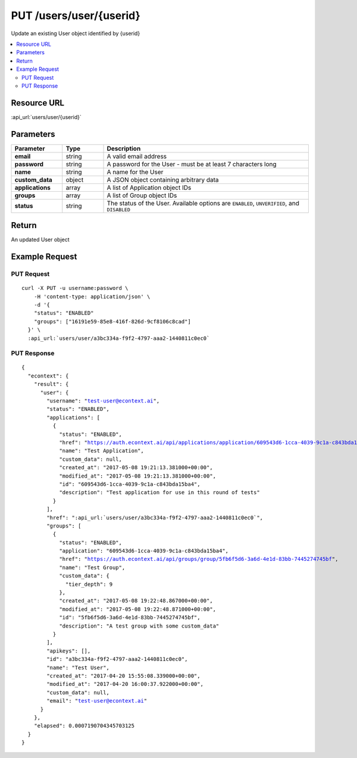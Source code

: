 PUT /users/user/{userid}
------------------------

Update an existing User object identified by {userid}

.. contents::
    :local:

Resource URL
^^^^^^^^^^^^
:api_url:`users/user/{userid}`

Parameters
^^^^^^^^^^

.. csv-table::
    :header: "Parameter","Type","Description"
    :stub-columns: 1
    :widths: 25, 20, 100

    "email", "string", "A valid email address"
    "password", "string", "A password for the User - must be at least 7 characters long"
    "name", "string", "A name for the User"
    "custom_data", "object", "A JSON object containing arbitrary data"
    "applications", "array", "A list of Application object IDs"
    "groups", "array", "A list of Group object IDs"
    "status", "string", "The status of the User.  Available options are ``ENABLED``, ``UNVERIFIED``, and ``DISABLED``"

Return
^^^^^^

An updated User object

Example Request
^^^^^^^^^^^^^^^

PUT Request
"""""""""""

.. parsed-literal::
    curl -X PUT -u username:password \\
        -H 'content-type: application/json' \\
        -d '{
        "status": "ENABLED"
        "groups": ["16191e59-85e8-416f-826d-9cf8106c8cad"]
      }' \\
      :api_url:`users/user/a3bc334a-f9f2-4797-aaa2-1440811c0ec0`

PUT Response
""""""""""""

.. parsed-literal::
    {
      "econtext": {
        "result": {
          "user": {
            "username": "test-user@econtext.ai",
            "status": "ENABLED",
            "applications": [
              {
                "status": "ENABLED",
                "href": "https://auth.econtext.ai/api/applications/application/609543d6-1cca-4039-9c1a-c843bda15ba4",
                "name": "Test Application",
                "custom_data": null,
                "created_at": "2017-05-08 19:21:13.381000+00:00",
                "modified_at": "2017-05-08 19:21:13.381000+00:00",
                "id": "609543d6-1cca-4039-9c1a-c843bda15ba4",
                "description": "Test application for use in this round of tests"
              }
            ],
            "href": ":api_url:`users/user/a3bc334a-f9f2-4797-aaa2-1440811c0ec0`",
            "groups": [
              {
                "status": "ENABLED",
                "application": "609543d6-1cca-4039-9c1a-c843bda15ba4",
                "href": "https://auth.econtext.ai/api/groups/group/5fb6f5d6-3a6d-4e1d-83bb-7445274745bf",
                "name": "Test Group",
                "custom_data": {
                  "tier_depth": 9
                },
                "created_at": "2017-05-08 19:22:48.867000+00:00",
                "modified_at": "2017-05-08 19:22:48.871000+00:00",
                "id": "5fb6f5d6-3a6d-4e1d-83bb-7445274745bf",
                "description": "A test group with some custom_data"
              }
            ],
            "apikeys": [],
            "id": "a3bc334a-f9f2-4797-aaa2-1440811c0ec0",
            "name": "Test User",
            "created_at": "2017-04-20 15:55:08.339000+00:00",
            "modified_at": "2017-04-20 16:00:37.922000+00:00",
            "custom_data": null,
            "email": "test-user@econtext.ai"
          }
        },
        "elapsed": 0.0007190704345703125
      }
    }
